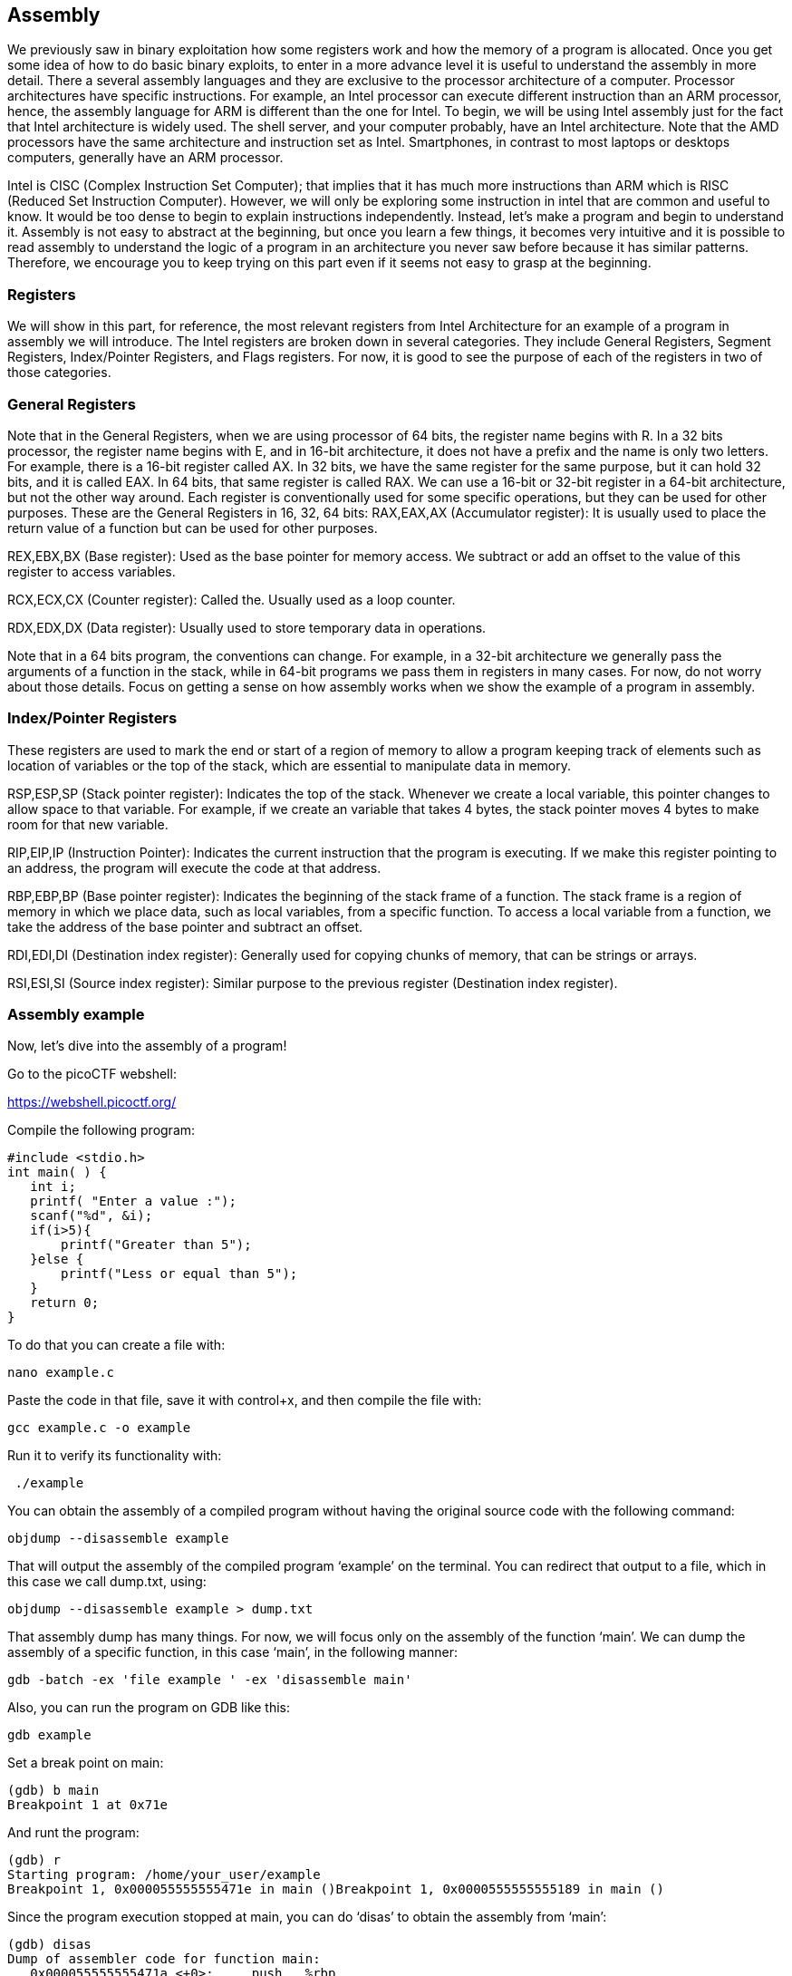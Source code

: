 

== Assembly 

We previously saw in binary exploitation how some registers work and how the memory of a program is allocated. Once you get some idea of how to do basic binary exploits, to enter in a more advance level it is useful to understand the assembly in more detail. There a several assembly languages and they are exclusive to the processor architecture of a computer. Processor architectures have specific instructions. For example,  an Intel processor can execute different instruction than an ARM processor, hence, the assembly language for ARM is different than the one for Intel. To begin, we will be using Intel assembly just for the fact that Intel architecture is widely used. The shell server, and your computer probably, have an Intel architecture. Note that the AMD processors have the same architecture and instruction set as Intel. Smartphones, in contrast to most laptops or desktops computers, generally have an ARM processor.  

Intel is CISC (Complex Instruction Set Computer); that implies that it has much more instructions than ARM which is RISC (Reduced Set Instruction Computer). However, we will only be exploring some instruction in intel that are common and useful to know. It would be too dense to begin to explain instructions independently. Instead, let’s make a program and begin to understand it. Assembly is not easy to abstract at the beginning, but once you learn a few things, it becomes very intuitive and it is possible to read assembly to understand the logic of a program in an architecture you never saw before because it has similar patterns. Therefore, we encourage you to keep trying on this part even if it seems not easy to grasp at the beginning.

=== Registers

We will show in this part, for reference, the most relevant registers from Intel Architecture for an example of a program in assembly we will introduce. The Intel registers are broken down in several categories. They include General Registers, Segment Registers, Index/Pointer Registers, and Flags registers.  For now, it is good to see the purpose of each of the registers in two of those categories.

=== General Registers

Note that in the General Registers, when we are using processor of 64 bits, the register name begins with R. In a 32 bits processor, the register name begins with E, and in 16-bit architecture, it does not have a prefix and the name is only two letters. For example, there is a 16-bit register called AX. In 32 bits, we have the same register for the same purpose, but it can hold 32 bits, and it is called EAX. In 64 bits, that same register is called RAX. We can use a 16-bit or 32-bit register in a 64-bit architecture, but not the other way around. Each register is conventionally used for some specific operations, but they can be used for other purposes. These are the General Registers in 16, 32, 64 bits:
RAX,EAX,AX (Accumulator register):  It is usually used to place the return value of a function but can be used for other purposes.
               

REX,EBX,BX (Base register): Used as the base pointer for memory access. We subtract or add an offset to the value of this register to access variables.

RCX,ECX,CX (Counter register): Called the. Usually used as a loop counter.

RDX,EDX,DX (Data register): Usually used to store temporary data in operations.

Note that in  a 64 bits program, the conventions can change. For example, in a 32-bit architecture we generally pass the arguments of a function in the stack, while in 64-bit programs we pass them in registers in many cases. For now, do not worry about those details. Focus on getting a sense on how assembly works when we show the example of a program in assembly.

=== Index/Pointer Registers

These registers are used to mark the end or start of a region of memory to allow a program keeping track of elements such as location of variables or the top of the stack, which are essential to manipulate data in memory.

RSP,ESP,SP (Stack pointer register): Indicates the top of the stack. Whenever we create a local variable, this pointer changes to allow space to that variable. For example, if we create an variable that takes 4 bytes, the stack pointer moves 4 bytes to make room for that new variable.

RIP,EIP,IP (Instruction Pointer): Indicates the current instruction that the program is executing. If we make this register pointing to an address, the program will execute the code at that address.

RBP,EBP,BP (Base pointer register): Indicates the beginning of the stack frame of a function. The stack frame is a region of memory in which we place data, such as local variables, from a specific function. To access a local variable from a function, we take the address of the base pointer and subtract an offset. 

RDI,EDI,DI (Destination index register): Generally used for copying chunks of memory, that can be strings or arrays. 

RSI,ESI,SI (Source index register): Similar purpose to the previous register (Destination index register).


=== Assembly example

Now, let’s dive into the assembly of a program!

Go to the picoCTF webshell:

https://webshell.picoctf.org/

Compile the following program:

[source, c]
#include <stdio.h>
int main( ) {
   int i;
   printf( "Enter a value :");
   scanf("%d", &i);
   if(i>5){
       printf("Greater than 5");
   }else {
       printf("Less or equal than 5");
   }
   return 0;
}

To do that you can create a file with:

[source, txt]
nano example.c

Paste the code in that file, save it with control+x, and then compile the file with:

[source, txt]
gcc example.c -o example

Run it to verify its functionality with:

[source, txt]
 ./example

You can obtain the assembly of a compiled program without having the original source code with the following command:

[source, txt]
objdump --disassemble example 

That will output the assembly of the compiled program ‘example’ on the terminal. You can redirect that output to a file, which in this case we call dump.txt, using:

[source, txt]
objdump --disassemble example > dump.txt

That assembly dump has many things. For now, we will focus only on the assembly of the function ‘main’. We can dump the assembly of a specific function, in this case ‘main’, in the following manner:

[source, txt]
gdb -batch -ex 'file example ' -ex 'disassemble main' 

Also, you can run the program on GDB like this:

[source, txt]
gdb example

Set a break point on main:

[source, txt]
(gdb) b main
Breakpoint 1 at 0x71e

And runt the program:

[source, txt]
(gdb) r
Starting program: /home/your_user/example 
Breakpoint 1, 0x000055555555471e in main ()Breakpoint 1, 0x0000555555555189 in main ()

Since the program execution stopped at main, you can do ‘disas’ to obtain the assembly from ‘main’:

[source, txt]
(gdb) disas
Dump of assembler code for function main:
   0x000055555555471a <+0>:	push   %rbp
   0x000055555555471b <+1>:	mov    %rsp,%rbp
=> 0x000055555555471e <+4>:	sub    $0x10,%rsp
   0x0000555555554722 <+8>:	mov    %fs:0x28,%rax
   0x000055555555472b <+17>:	mov    %rax,-0x8(%rbp)
   0x000055555555472f <+21>:	xor    %eax,%eax
   0x0000555555554731 <+23>:	lea    0xfc(%rip),%rdi        # 0x555555554834
   0x0000555555554738 <+30>:	mov    $0x0,%eax
   0x000055555555473d <+35>:	callq  0x5555555545e0 <printf@plt>
   0x0000555555554742 <+40>:	lea    -0xc(%rbp),%rax
   0x0000555555554746 <+44>:	mov    %rax,%rsi
   0x0000555555554749 <+47>:	lea    0xf4(%rip),%rdi        # 0x555555554844
   0x0000555555554750 <+54>:	mov    $0x0,%eax
   0x0000555555554755 <+59>:	callq  0x5555555545f0 <__isoc99_scanf@plt>
   0x000055555555475a <+64>:	mov    -0xc(%rbp),%eax
   0x000055555555475d <+67>:	cmp    $0x5,%eax
   0x0000555555554760 <+70>:	jle    0x555555554775 <main+91>
   0x0000555555554762 <+72>:	lea    0xde(%rip),%rdi        # 0x555555554847
   0x0000555555554769 <+79>:	mov    $0x0,%eax
   0x000055555555476e <+84>:	callq  0x5555555545e0 <printf@plt>
   0x0000555555554773 <+89>:	jmp    0x555555554786 <main+108>
   0x0000555555554775 <+91>:	lea    0xda(%rip),%rdi        # 0x555555554856
   0x000055555555477c <+98>:	mov    $0x0,%eax
   0x0000555555554781 <+103>:	callq  0x5555555545e0 <printf@plt>
   0x0000555555554786 <+108>:	mov    $0x0,%eax
   0x000055555555478b <+113>:	mov    -0x8(%rbp),%rdx
   0x000055555555478f <+117>:	xor    %fs:0x28,%rdx
   0x0000555555554798 <+126>:	je     0x55555555479f <main+133>
   0x000055555555479a <+128>:	callq  0x5555555545d0 <__stack_chk_fail@plt>
   0x000055555555479f <+133>:	leaveq 
   0x00005555555547a0 <+134>:	retq   
End of assembler dump.

Note that the instructions on an Intel processor can be represented with two types of syntax. There is the AT&T syntax, which is the one we just printed, and there is the Intel syntax. Note that the syntax is different from architecture of the processor. Here we are on the same processor, which is Intel architecture, but we can use AT&T syntax or Intel syntax. To print intel syntax on GDB, we can do:

[source, txt]
(gdb) set disassembly-flavor intel

If you run ‘disas’ again, you will see the same main function, but in Intel syntax:


[source, txt]
(gdb) disas
Dump of assembler code for function main:
   0x000055555555471a <+0>:	    push   rbp
   0x000055555555471b <+1>:	    mov    rbp,rsp
=> 0x000055555555471e <+4>:	    sub    rsp,0x10
   0x0000555555554722 <+8>:	    mov    rax,QWORD PTR fs:0x28
   0x000055555555472b <+17>:	mov    QWORD PTR [rbp-0x8],rax
   0x000055555555472f <+21>:	xor    eax,eax
   0x0000555555554731 <+23>:	lea    rdi,[rip+0xfc]        # 0x555555554834
   0x0000555555554738 <+30>:	mov    eax,0x0
   0x000055555555473d <+35>:	call   0x5555555545e0 <printf@plt>
   0x0000555555554742 <+40>:	lea    rax,[rbp-0xc]
   0x0000555555554746 <+44>:	mov    rsi,rax
   0x0000555555554749 <+47>:	lea    rdi,[rip+0xf4]        # 0x555555554844
   0x0000555555554750 <+54>:	mov    eax,0x0
   0x0000555555554755 <+59>:	call   0x5555555545f0 <__isoc99_scanf@plt>
   0x000055555555475a <+64>:	mov    eax,DWORD PTR [rbp-0xc]
   0x000055555555475d <+67>:	cmp    eax,0x5
   0x0000555555554760 <+70>:	jle    0x555555554775 <main+91>
   0x0000555555554762 <+72>:	lea    rdi,[rip+0xde]        # 0x555555554847
   0x0000555555554769 <+79>:	mov    eax,0x0
   0x000055555555476e <+84>:	call   0x5555555545e0 <printf@plt>
   0x0000555555554773 <+89>:	jmp    0x555555554786 <main+108>
   0x0000555555554775 <+91>:	lea    rdi,[rip+0xda]        # 0x555555554856
   0x000055555555477c <+98>:	mov    eax,0x0
   0x0000555555554781 <+103>:	call   0x5555555545e0 <printf@plt>
   0x0000555555554786 <+108>:	mov    eax,0x0
   0x000055555555478b <+113>:	mov    rdx,QWORD PTR [rbp-0x8]
   0x000055555555478f <+117>:	xor    rdx,QWORD PTR fs:0x28
   0x0000555555554798 <+126>:	je     0x55555555479f <main+133>
   0x000055555555479a <+128>:	call   0x5555555545d0 <__stack_chk_fail@plt>
   0x000055555555479f <+133>:	leave  
   0x00005555555547a0 <+134>:	ret    
End of assembler dump.


In AT&T syntax,  there are several differences. One of them that is notorious, is that you see the symbol % all around, which is used to prefix registers.  Also, in some operations the position of arguments is different. Keep in mind this to prevent confusion. We will explain the program using Intel syntax, following each line of the assembly code. Remember from the binary exploitation section,  that the hexadecimal number we observe at the left, for example this ‘0x000055555555471a <+0>:’, is the memory address in which that instruction of assembly is  located on RAM.  In the first line of assembly we see in the main function is the following (we removed the address shown at the left for simplicity):

[source, txt]
push   rbp

We observe the instruction ‘push rbp’. As we know already, rbp is the base pointer, which is a register used to keep track of the part of the stack in which the local variables of a function begin to be stored. In this case, the current value of the rbp is pushed into the stack, to be able to recover it later. This is an important part of a function that allow us to keep the value of the base pointer from the previous function. For example, suppose you have a function call inside another function, like in the following example in which we call func2 from func1:

[source, txt]
Void func2(){
	char var4;
char var5;
char var6;
}
Void func1(){
	char var1;
char var2;
char var3;
	func2();
}

The piece of memory in which are stored the variables of a function is called the stack frame. In assembly we do not have variable names, instead,  we have the rbp pointing to  the memory address in which begins the stack frame of a function. For example, if the program is currently executing func2, the three variables declared in func2, could look like the following in memory:


[.text-center]
.Stack frame of func2
image::images/9image1.png[]

If we want to access the value of var6, we do rbp minus 3. Note that if we subtract three positions from rbp, we would be pointing to var6. As you can see, accessing variables in assembly is not complicated, we just need to subtract from rbp some positions to point to the variable we want. However, we just have one register in the processor to keep the value of the base pointer. So, what we do, is pushing into memory the value of the base pointer from the previous function. That is the “rbp func1” that you see in the memory from the previous image. We store the rbp from a previous function, as we store a local variable, to be able to recover it later when we come back to func1 and be able to access the variable from func1. We explained all that to point out what was this line for:


[source, txt]
push   rbp

In that line of assembly, we are storing the previous value of the rbp, to later restore it when we return from the current function. The instruction push, places  the value of a registry into memory, and subtracts the size of the register to the stack pointer. In an Intel processor of 64 bits, a register is 8 bytes. So, when we do ‘push rbp’, it is automatically subtracted 8 to the stack pointer.

In the second line:

[source, txt]
0x000055555555471b <+1>:	mov    rbp,rsp

We assign the stack pointer value to the base pointer. Mov, in Intel syntax, assigns the value of the  operand at the right side to the operand at the left side. In this case, rsp (stack pointer), is the operand at the right side, and rbp (base pointer) is the operand at the left.  
Such an assignment is done, because at the beginning of a function the stack pointer is pointing to the beginning of the stack frame. When push variables in a function, the stack pointer will move, because the stack pointer will be pointing always to the last variable pushed. Then, in the line:

[source, txt]
sub    rsp,0x10

We are subtracting 16 bytes  from the stack pointer. Note that the prefix ‘0x’ is used to denote a hexadecimal number. 10 in hexadecimal is 16 in decimal.  In Intel syntax,  the instructions ‘sub’ subtracts the operand at the right side to the operand on the left side. In this case, we subtract 10 from rsp. That subtraction is done to allocate 16 bytes on the stack. We will assign values in those bytes later. So far, we have something like the following, in which we have 16 bytes allocated:


[.text-center]
.16 bytes of memory allocated with the rbp pointing at the base and rsp at top
image::images/9image2.png[image,width=198,height=222]


Then in this line:

[source, txt]
mov    rax,QWORD PTR fs:0x28

We are assigning FS:0x28  to the register rax. QWORD PTR, means that is a pointer to a QWORD. A QWORD simply means a variable of 8 bytes. FS:0x28 contains something called the stack canary, which is a random value used to mitigate the risk of buffer overflow attacks. If that value is overwritten, the program will detect an attack or error and terminate. Then in this line:

[source, txt]
mov    QWORD PTR [rbp-0x8], rax

We are assigning the value of rax, which currently has the stack canary, to rbp-0x8. Note that  rbp-0x8 is located in the memory chunk of 16 bytes we previously allocated. So, we are placing the stack canary in the first part of the stack frame of the main function. In the following image the stack canary is colored in yellow:


[.text-center]
.Stack canary placed
image::images/9image3.png[image,width=198,height=222]


In assembly, we cannot assign directly the contents of a memory address into other memory address. We must read the contents of the memory address into a register and then assign that register to the other memory address. That’s why rax was used.
In this line:

[source, txt]
mov    eax,0x0

We are assigning 0 to the lower 32 bits of the rax register. In other words, eax are the lower 4 bytes of the rax register which is 64 bits. Then, the line:

[source, txt]
xor    eax,eax

Is used to make eax equal to zero. XOR is exclusive OR. When you XOR  a variable with itself, the result is always zero. This is a property of the XOR operation. 

Afterwards in this line:

[source, txt]
lea    rdi,[rip+0xfc]        # 0x555555554834

We are assigning to rdi the string that contains the message "Enter a value :" in our program. The instruction ‘lea’ assigns the address in the square brackets. In contrast, mov assigns the content that is located in that address. The string  "Enter a value :"  is located in rip+0xfc. Note that GDB gives us an indication of what is the value of rip+0xfc, as a comment at the right that shows  0x555555554834. In the current GDB session you started, run the following command to print the string at that address:

[source, txt]
print (char*) 0x555555554834

You will see as output:

[source, txt]
$2 = 0x555555554834 "Enter a value :"

In this line:

[source, txt]
mov    eax,0x0

We are setting eax to 0. Note that there are not square brackets, because of that, mov assigns the value at the right side directly, and not the content in the address 0. We need to set eax to zero because this is the number of floating-point arguments (FP args) that we will be passed to printf, which we are about to call. So, we are indicating we are not passing any floating-point numbers to printf. Note that we have already set eax to zero doing the XOR. Sometimes, compilers generate assembly that a human could optimize further.
In this line, we finally call printf, with the string "Enter a value :"  as the argument :
[source, txt]
call   0x5555555545e0 <printf@plt>

Afterwards,  we are calling scanf. Remember that in C, we called scanf like this:

[source, txt]
scanf("%d", &i);

In assembly, the next line we are executing is this:

[source, txt]
lea    rax,[rbp-0xc]

[rbp-0xc] is the address of a local variable, remember that rbp is the base pointer. In assembly we subtract an offset to the base pointer to access the local variable we want. In [rbp-0xc] is located the variable we declared in C as ‘int i’. In other words, [rbp-0xc]  is the address of ‘I’.  Then we have:

[source, txt]
mov    rsi,rax

In which we assign rax to rsi. The register rsi is the source index register,  which determines where the information read from the keyboard goes in scanf. Since we assign the address of ‘i’ to that register, the user input will be assigned to ‘i’.

The following line calls scanf, with the arguments that are already set:

[source, txt]
call   0x5555555545f0 <__isoc99_scanf@plt>

This line:

[source, txt]
mov    eax,DWORD PTR [rbp-0xc]
Assigns the content at [rbp-0xc], to eax. By now, [rbp-0xc], which is the spot that stores the value of the variable ‘i’ we declared on C,  already has the value that the user input. So, eax currently has the value that the user input.
The line:

[source, txt]
cmp    eax,0x5

compares eax to 5. The result in that comparison is placed in flags that we do not see in the source code and belong to a register called the control register. Those flags are the carry flag,  sign flag, overflow flag, and zero flag. Assembly automatically uses them to represent the result of a comparison.

Then, in the following line:
[source, txt]
jle    0x555555554775

The instruction jle means Jump if Less or Equal. So, if in the result of the previous comparison eax was less than or equal than 5, the execution of the program jumps to the address 0x555555554775.  You may have different addresses in your assembly if you compiled it on your own, but the instructions are the same. In the assembly from the example, at address 0x555555554775,  we have the following lines ( note that we kept the addresses at the left of the instructions so you can verify the address you jumped to):

[source, txt]
   0x0000555555554775 <+91>:	lea    rdi,[rip+0xda]        # 0x555555554856
   0x000055555555477c <+98>:	mov    eax,0x0
   0x0000555555554781 <+103>:	call   0x5555555545e0 <printf@plt>

Those lines will print the message "Less or equal than 5" in a similar manner we printed a message before.  Then, the next lines after the call of printf, are:

[source, txt]
   0000555555554786 <+108>:	    mov    eax,0x0
   0x000055555555478b <+113>:   mov    rdx,QWORD PTR [rbp-0x8]
   0x000055555555478f <+117>:	xor    rdx,QWORD PTR fs:0x28
   0x0000555555554798 <+126>:	je     0x55555555479f <main+133>
   0x000055555555479a <+128>:	call   0x5555555545d0 <__stack_chk_fail@plt>
   0x000055555555479f <+133>:   leave  
   0x00005555555547a0 <+134>:	ret  

In the first of those lines which is:

[source, txt]
mov   eax, 0x0

We make eax zero. Then we have:

[source, txt]
mov   rdx, QWORD PTR [rbp-0x8]

That line access bpp-0x8, which contains the value of the stack canary. We assign that value to rdx. Then at this line:

[source, txt]
xor    rdx,QWORD PTR fs:0x28

We xor the rdx  with fs:0x28. In an XOR operation, if the two elements we operate are equal, the result is zero.  Then, in this line:

[source, txt]
je     0x55555555479f <main+133>

‘je’ means jump if equals. If the result of the XOR is zero, which would set the flags as if a comparison was equal,  we jump to 0x55555555479f. What we are doing at a general level in the last lines, is taking the stack canary from our stack frame. Remember that the stack canary was previously  stored there. Now we compare it with the original value of the stack canary at fs:0x28. If the value is the same, it means that the chunk of memory which was holding the stack canary in the stack frame was never overwritten. If it was never overwritten, we do a jump to skip this line:

[source, txt]
0x000055555555479a <+128>:	call   0x5555555545d0 <__stack_chk_fail@plt>

Which  calls a function that indicates that the protection was violated. Note that the ‘jmp’ instruction jumps without verifying any condition. In the last two lines of the program:

[source, txt]
   0x000055555555479f <+133>:   leave  
   0x00005555555547a0 <+134>:	ret  

The instruction ‘leave’ restores the old value of the EBP that was stored in the stack. As we explained, the ebp from the previous function that called the current function is stored in the stack. Then, ‘ret’ pops the return address from the stack and redirects the execution of the program to that address. Note that a program can redirect its execution to other address by assigning that address to the rip (instruction pointer). The instruction ‘ret’ automatically pops an address from the stack and assigns it to the instruction pointer.

That is the end of the ‘main’ function! Stay tuned for more content on Assembly!
